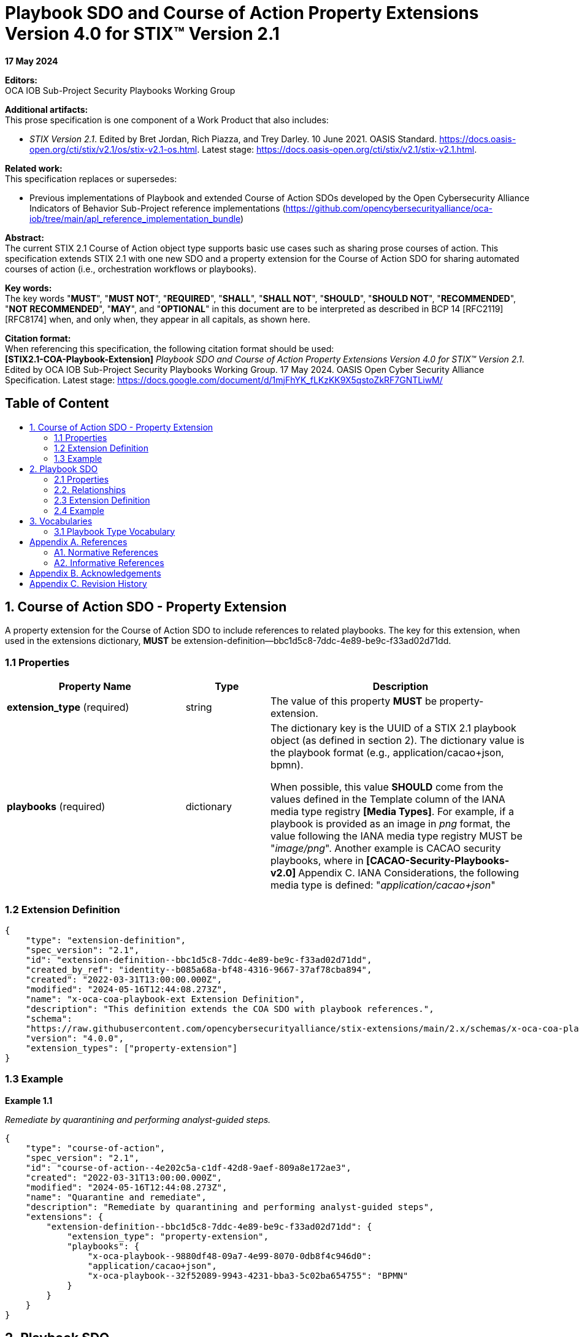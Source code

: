 = Playbook SDO and Course of Action Property Extensions Version 4.0 for STIX™ Version 2.1
:toc: macro
:toc-title: 

*17 May 2024*

*Editors:* +
OCA IOB Sub-Project Security Playbooks Working Group


*Additional artifacts:* +
This prose specification is one component of a Work Product that also includes: 

* _STIX Version 2.1_. Edited by Bret Jordan, Rich Piazza, and Trey Darley. 10 June 2021. OASIS Standard. https://docs.oasis-open.org/cti/stix/v2.1/os/stix-v2.1-os.html. Latest stage: https://docs.oasis-open.org/cti/stix/v2.1/stix-v2.1.html.

*Related work:* +
This specification replaces or supersedes: 

* Previous implementations of Playbook and extended Course of Action SDOs developed by the Open Cybersecurity Alliance Indicators of Behavior Sub-Project reference implementations (https://github.com/opencybersecurityalliance/oca-iob/tree/main/apl_reference_implementation_bundle)

*Abstract:* +
The current STIX 2.1 Course of Action object type supports basic use cases such as sharing prose courses of action. This specification extends STIX 2.1 with one new SDO and a property extension for the Course of Action SDO for sharing automated courses of action (i.e., orchestration workflows or playbooks).

*Key words:* +
The key words "*MUST*", "*MUST NOT*", "*REQUIRED*", "*SHALL*", "*SHALL NOT*", "*SHOULD*", "*SHOULD NOT*", "*RECOMMENDED*", "*NOT RECOMMENDED*", "*MAY*", and "*OPTIONAL*" in this document are to be interpreted as described in BCP 14 [RFC2119] [RFC8174] when, and only when, they appear in all capitals, as shown here.

*Citation format:* +
When referencing this specification, the following citation format should be used: +
*[STIX2.1-COA-Playbook-Extension]*
_Playbook SDO and Course of Action Property Extensions Version 4.0 for STIX™ Version 2.1_. Edited by OCA IOB Sub-Project Security Playbooks Working Group. 17 May 2024. OASIS Open Cyber Security Alliance Specification. Latest stage: https://docs.google.com/document/d/1mjFhYK_fLKzKK9X5qstoZkRF7GNTLiwM/

[discrete]
== Table of Content
toc::[]

== 1. Course of Action SDO - Property Extension

A property extension for the Course of Action SDO to include references to related playbooks. The key for this extension, when used in the extensions dictionary, *MUST* be extension-definition--bbc1d5c8-7ddc-4e89-be9c-f33ad02d71dd.

=== 1.1 Properties

[width="100%",cols="34%,16%,50%",options="header",]
|===
|Property Name |Type |Description
|*extension_type* (required) |string |The value of this property *MUST* be property-extension.
a|
*playbooks*
(required)
|dictionary a|
The dictionary key is the UUID of a STIX 2.1 playbook object (as defined in section 2). The dictionary value is the playbook format (e.g., application/cacao+json, bpmn).

When possible, this value *SHOULD* come from the values defined in the Template column of the IANA media type registry *[Media Types]*. For example, if a playbook is provided as an image in _png_ format, the value following the IANA media type registry MUST be "_image/png_". Another example is CACAO security playbooks, where in **[CACAO-Security-Playbooks-v2.0] **Appendix C. IANA Considerations, the following media type is defined: "_application/cacao+json_"

|===

=== 1.2 Extension Definition
[source, json]
----
{
    "type": "extension-definition",
    "spec_version": "2.1",
    "id": "extension-definition--bbc1d5c8-7ddc-4e89-be9c-f33ad02d71dd",
    "created_by_ref": "identity--b085a68a-bf48-4316-9667-37af78cba894",
    "created": "2022-03-31T13:00:00.000Z",
    "modified": "2024-05-16T12:44:08.273Z",
    "name": "x-oca-coa-playbook-ext Extension Definition",
    "description": "This definition extends the COA SDO with playbook references.",
    "schema":
    "https://raw.githubusercontent.com/opencybersecurityalliance/stix-extensions/main/2.x/schemas/x-oca-coa-playbook-ext.json",
    "version": "4.0.0",
    "extension_types": ["property-extension"]
}
----
=== 1.3 Example 

*Example 1.1*

_Remediate by quarantining and performing analyst-guided steps._

[source, json]
----
{
    "type": "course-of-action",
    "spec_version": "2.1",
    "id": "course-of-action--4e202c5a-c1df-42d8-9aef-809a8e172ae3",
    "created": "2022-03-31T13:00:00.000Z",
    "modified": "2024-05-16T12:44:08.273Z",
    "name": "Quarantine and remediate",
    "description": "Remediate by quarantining and performing analyst-guided steps",
    "extensions": {
        "extension-definition--bbc1d5c8-7ddc-4e89-be9c-f33ad02d71dd": {
            "extension_type": "property-extension",
            "playbooks": {
                "x-oca-playbook--9880df48-09a7-4e99-8070-0db8f4c946d0":
                "application/cacao+json",
                "x-oca-playbook--32f52089-9943-4231-bba3-5c02ba654755": "BPMN"
            }
        }
    }
}
----
== 2. Playbook SDO

The properties comprising the Playbook SDO are defined below. The key for this extension, when used in the extensions dictionary, *MUST* be extension-definition--809c4d84-7a6e-4039-97b4-da9fea03fcf9.

=== 2.1 Properties

[width="100%",cols="35%,15%,50%",]
|===
3+|*Required Common Properties*
3+|type, spec_version, id, created, modified 
3+|*Optional Common Properties* 
3+|created_by_ref, revoked, labels, confidence, lang, external_references, object_marking_refs, granular_markings, extensions
3+|*Not Applicable Common Properties*
3+|defanged
3+|*Playbook Specific Properties*
3+|playbook_id, name, description, playbook_creator, playbook_creation_time, playbook_modification_time, organization_type, playbook_format, is_playbook_template, playbook_type, playbook_impact, playbook_severity, playbook_priority, playbook_bin, playbook_url, playbook_hashes
|*Property Name* |*Type* |*Description*
|*type* (required) |string |The value of this property *MUST* be x-oca-playbook.
a|
*playbook_id*
(optional)
|string a|
A value that identifies the playbook. If the playbook (itself) includes an identifier, then *playbook_id SHOULD* use the same identifier for correlation purposes. It is recommended to use either UUIDv4 or deterministic UUIDv5 identifiers —if supported.

|*name* (required) |string |The name used to identify the playbook.

a|
*description*
(optional)

|string |An explanation, details, and more context about what this playbook does and tries to accomplish.

a|
*playbook_creator*
(optional)

|identifier a|
The identifier of SDO identity that created the playbook.

If this object references a CACAO v2.0 playbook, then the value of this property *SHOULD* match the value of the *created_by* property in the CACAO playbook.

a|
*playbook_creation_time*
(optional)

|timestamp a|
The time at which the playbook was originally created.

If this object references a CACAO v2.0 playbook, then the value of this property *SHOULD* match the value of the *created* property in the CACAO playbook.

a|
*playbook_modification_time*
(optional)

|timestamp a|
The time at which the playbook was last modified.

If this object references a CACAO v2.0 playbook, then the value of this property *SHOULD* match the value of the *modified* property in the CACAO playbook.

a|
*organization_type*
(optional)

|list of type open-vocab a|
The type of organization that the playbook is intended for.

The value for this property *SHOULD* come from the industry-sector-ov open vocabulary as defined in *[STIX-v2.1]*. If this object references a CACAO v2.0 playbook, then the value of this property *SHOULD* match the value of the (if populated) *industry_sectors* property in the CACAO playbook.

Note that the *[CACAO-Security-Playbooks-v2.0]* extends the industry-sector-ov of *[STIX-v2.1]* with more sectors.

a|
*playbook_format*
(optional)

|string a|
The standard / format / notation the playbook conforms to (e.g., cacao, bpmn, ansible), or when not available, its encoding (e.g., .png or .pptx).

When possible, this value *SHOULD* come from the values defined in the Template column of the IANA media type registry *[Media Types]*. For example, if a playbook is provided as an image in _png_ format, the value following the IANA media type registry should be "_image/png_". Another example is CACAO security playbooks, where in **[CACAO-Security-Playbooks-v2.0] **Appendix C. IANA Considerations, the following media type is defined: "_application/cacao+json_".

a|
*is_playbook_template*
(required)

|boolean a|
This property verifies whether the playbook is a template or includes details for machine execution.

A playbook could abstractly define and describe a structured process to be performed by cybersecurity personnel following up on a specific incident type or could detail actions up to the command level for an orchestrator to consume and execute it automatically by integrating and interacting with a set of systems and system components. Generally, playbooks for exchange will be vetted for confidential information and infrastructure details. Organizations and sharing parties and communities *MAY* define rules for what exactly constitutes a template playbook.

a|
*playbook_type*
(optional)

|list of type open-vocab a|
A list of playbook types that specifies the operational roles this playbook addresses.

The value for this property *SHOULD* come from the playbook-type-ov open vocabulary. If this object references a CACAO v2.0 playbook, then the value of this property *SHOULD* match the value of the (if populated) *playbook_types* property in the CACAO playbook.

a|
*playbook_impact*
(optional)

|integer a|
A number (𝕎 - whole number) from 0 to 100 that represents the potential impact (as determined subjectively by the producer) the execution of the playbook might have on the organization and its infrastructure.

Organizations and sharing parties and communities *MAY* establish clear rules for assigning this property.

If specified, the value of this property *MUST* be between 0 and 100. When left blank, this means unspecified. A value of 0 means specifically undefined or benign. Impact values range from 1, the lowest impact, to a
value of 100, the highest. 

Note that CACAO v2.0 playbooks also share the same property (*impact*) but producers of this SDO *MAY* assign different impact values based on their own rules.

a|
*playbook_severity*
(optional)

|integer a|
A number (𝕎 - whole number) that represents the seriousness of the conditions that this playbook addresses. This is highly dependent on whether the playbook is a response to an incident (in which case the severity could be mapped to an incident category defined in some solution), a response to a threat (in which case the severity would likely be mapped to the severity of the threat faced or captured by threat intelligence), or a response to something else.

Organizations and sharing parties and communities *MAY* establish clear rules for assigning this property.

If specified, the value of this property *MUST* be between 0 and 100.

When left blank, this means unspecified. A value of 0 means specifically undefined. Values range from 1, the lowest severity, to 100, the highest.

Note that CACAO v2.0 playbooks also share the same property (*severity*) but producers of this SDO *MAY* assign different impact values based on their own rules.

a|
*playbook_priority*
(optional)

|integer a|
A number (𝕎 - whole number) that represents the priority of this playbook relative to other defined playbooks.

Priority in this context is a subjective assessment; thus, organizations, sharing parties, and communities of playbooks *MAY* define rules on how priority should be assessed and assigned. This specification does not address how this assessment is determined. This property is primarily to allow such usage without requiring the addition of a custom property for such practices. This property can support different use cases and requirements of a producing or consuming entity. For example, two playbook objects focused on the same malware could use the priority property to indicate that the execution of a remediation playbook is preferred compared to a mitigation playbook.

If specified, the value of this property *MUST* be between 0 and 100.

When left blank, this means unspecified. A value of 0 means specifically undefined. Values range from 1, the highest priority, to a value of 100, the lowest.

The values of 1-100 in this property are inverted from *playbook_severity* and *playbook_impact* based on how the concept of priority is used today. For example, in a SOC, a P1 ticket is a higher priority than a P4 ticket.

Note that CACAO playbooks also share the same property (*priority*), but producers of this SDO *MAY* assign different impact values based on their own rules.

a|
*playbook_bin*
(optional)

|binary a|
The entire playbook encoded in base64.

This property allows the sharing and retrieval of entire playbooks.

This property *MUST NOT* be present if the *playbook_url* property is populated.

As playbooks can become quite large, implementers *MAY* decide to use the *playbook_url* property to support lightweight message exchange.

a|
*playbook_url*
(optional)

|string a|
The value of this property *MUST* be a valid URL that resolves to a non-encoded playbook (playbook in its native format).

This property *MUST NOT* be present if the *playbook_bin* property is populated.

|*playbook_hashes* (optional) |hashes a| 
Specifies a dictionary of hashes for the playbook itself. The hashes *MUST* be calculated by using the playbook in its native format.

This property can be used to ensure the integrity of the playbook retrieved from the *playbook_url* property.

This property *MUST* be present when the *playbook_url* property is present.

Dictionary keys *MUST* come from the hash-algorithm-ov open vocabulary.

|===

=== 2.2. Relationships

This specification does not define any specific relationships for the Playbook SDO. However, implementers can use the STIX 2.1 common relationships to associate a playbook with other objects. As a best practice, implementers should use the COA extension and its already-defined relationships to connect their playbooks with threat intelligence.

[width="100%",cols="40%,60%",]
|===
2+|*Embedded Relationships*
|created_by_ref | identifier (of type identity)
|object_marking_refs | list of type identifier (of type marking-definition)
2+|*Common Relationships*
2+|duplicate-of, derived-from, related-to
|===

=== 2.3 Extension Definition
[source, json]
----
{
    "type": "extension-definition",
    "spec_version": "2.1",
    "id": "extension-definition--809c4d84-7a6e-4039-97b4-da9fea03fcf9",
    "created_by_ref": "identity--b085a68a-bf48-4316-9667-37af78cba894",
    "created": "2022-03-31T13:00:00.000Z",
    "modified": "2024-05-16T12:44:08.273Z",
    "name": "x-oca-playbook Extension Definition",
    "description": "This definition introduces a new object type, x-oca-playbook, for sharing security playbooks.",
    "schema":
    "https://raw.githubusercontent.com/opencybersecurityalliance/stix-extensions/main/2.x/schemas/x-oca-playbook.json",
    "version": "4.0.0",
    "extension_types": ["new-sdo"]
}
----
=== 2.4 Example

_Remediate by quarantining and performing analyst-guided steps.
Optionally checks configuration management and attempts to automatically
rebuild if necessary._

*Example 2.1* +
_The SDO pertains to a CACAO Version 2.0 playbook._
[source, json]
----
{
    "type": "x-oca-playbook",
    "spec_version": "2.1",
    "id": "x-oca-playbook--9880df48-09a7-4e99-8070-0db8f4c946d0",
    "created": "2022-03-31T13:00:00.000Z",
    "modified": "2024-05-16T12:44:08.273Z",
    "name": "Quarantine and remediate",
    "description": "Remediate by quarantining and performing analyst-guided steps. Optionally checks configuration management and attempts to automatically rebuild if necessary.",
    "playbook_id": "playbook--767d859e-7387-4e0c-95c0-458ca369486f",
    "playbook_format": "application/cacao+json",
    "playbook_type": ["remediation"],
    "playbook_bin": "...",
    "is_playbook_template": true,
    "playbook_creation_time": "2022-03-31T13:00:00.000Z",
    "playbook_modification_time": "2022-03-31T13:00:00.000Z",
    "revoked": false,
    "playbook_creator": "identity--b085a68a-bf48-4316-9667-37af78cba894",
    "extensions": {
        "extension-definition--809c4d84-7a6e-4039-97b4-da9fea03fcf9": {
            "extension_type": "new-sdo"
        }
    }
}
----
*Example 2.2* +
_The SDO pertains to a BPMN playbook._

[source, json]
----
{
    "type": "x-oca-playbook",
    "spec_version": "2.1",
    "id": "x-oca-playbook--32f52089-9943-4231-bba3-5c02ba654755",
    "created": "2022-03-31T13:00:00.000Z",
    "modified": "2024-05-16T12:44:08.273Z",
    "name": "Quarantine and remediate",
    "playbook_id": "33624770-3afe-4f63-8e63-f00915162f01",
    "description": "Remediate by quarantining and performing analyst-guided steps. Optionally checks configuration management and attempts to automatically rebuild if necessary.",
    "playbook_format": "BPMN",
    "playbook_type": ["remediation"],
    "playbook_bin": "...",
    "is_playbook_template": true,
    "playbook_creation_time": "2022-03-31T13:00:00.000Z",
    "playbook_modification_time": "2022-03-31T13:00:00.000Z",
    "revoked": false,
    "playbook_creator": "identity--b085a68a-bf48-4316-9667-37af78cba894",
    "extensions": {
        "extension-definition--809c4d84-7a6e-4039-97b4-da9fea03fcf9": {
        "   extension_type": "new-sdo"
        }
    }
}
----
== 3. Vocabularies

=== 3.1 Playbook Type Vocabulary

*Vocabulary Name*: playbook-type-ov

The playbook-type-ov open vocabulary in this specification is based on
*[CACAO-Security-Playbooks-v2.0]*.

[width="100%",cols="21%,79%",options="header",]
|===
|*Vocabulary Value* |*Description*
|prevention |A playbook that is primarily focused on the orchestration steps required to prevent a known or expected security event, incident, or threat from occurring. Prevention playbooks are often designed and
deployed as part of best practices to safeguard organizations from known and perceived threats and behaviors associated with suspicious activity. For example, a prevention playbook can contain the specific actions that
need to be deployed on certain systems to prevent a new attack or campaign. *[CACAO-Security-Playbooks]*

|notification |A playbook that is primarily focused on the orchestration steps required to notify and disseminate information and other playbooks about a security event, incident, or threat. For example, a notification playbook can be used to notify multiple entities about a new attack or campaign and disseminate information or playbooks to deal with it as quickly as possible. *[CACAO-Security-Playbooks-v2.0]*

|detection |A playbook that is primarily focused on the orchestration steps required to detect a known security event, known or expected security-relevant activity, or for threat hunting. For example, a detection playbook can contain the actions needed to help organizations detect a specific attack or campaign. *[CACAO-Security-Playbooks-v2.0]*

|engagement |A playbook that is primarily focused on the orchestration steps required to engage in denial, deception, strategic planning, and analysis activity to support adversary engagement. Whereas attack playbooks leverage actions against known defenders to test an environment, engagement playbooks define actions and countermeasures against adversaries to increase their cost to operate and decrease the value of their operations. For example, an engagement playbook can contain the actions needed to provide misinformation about data or systems to decrease the value an adversary places on the assets, or it can contain the actions needed to disrupt network access to increase the adversary's operational costs. *[CACAO-Security-Playbooks-v2.0]*

|investigation |A playbook that is primarily focused on the orchestration steps required to investigate what affects a security event, incident, or other security-relevant activity has caused. Investigation playbooks will likely inform other subsequent actions upon completion of the investigation. For example, an investigation playbook can contain the actions needed to check various systems for suspicious activity. *[CACAO-Security-Playbooks--v2.0]*

|mitigation |A playbook that is primarily focused on the orchestration steps required to mitigate a security event or incident that has occurred when remediation is not initially possible. Organizations often choose to mitigate a security event or incident until they can actually remediate it. Mitigation playbooks are designed to reduce or limit the impact of suspicious or confirmed malicious activity. For example, a mitigation playbook can contain the specific actions to be used to quarantine affected users/devices/applications from the network temporarily to prevent additional problems. Mitigation usually precedes remediation, after which the mitigation actions are reversed. *[CACAO-Security-Playbooks-v2.0]*

|remediation |A playbook that is primarily focused on the orchestration steps required to remediate, resolve, or fix the resultant state of a security event or incident and return the system, device, or network back to a nominal operating state. Remediation playbooks can fix affected assets by selectively correcting problems due to malicious activity by reverting the system or network to a known good state. For example, a remediation playbook can contain the specific actions that need to be deployed to ensure that a system or device is no longer infected with some malware. If mitigation steps were previously applied, they might need to be undone during remediation; however, this is all implementation-specific and dependent on how the playbooks were created and executed. *[CACAO-Security-Playbooks-v2.0]*

|attack |A playbook that is primarily focused on the orchestration steps required to execute a penetration test or perform adversarial emulation. These playbooks can help an organization test and verify the security controls in a specific environment and potentially identify vulnerabilities or other changes necessary to improve defensive posture within that environment. For example, an attack playbook can contain the specific actions that a red-team should perform that are within the scope and rules of engagement for a specific penetration test. An attack playbook may also be used to capture, in a structured way, the sequence of an adversary's behavior as described in a text-based cyber threat intelligence (CTI) report. *[CACAO-Security-Playbooks-v2.0]*
|===

== Appendix A. References

=== A1. Normative References

*[STIX-v2.1]* +
_STIX Version 2.1_. Edited by Bret Jordan, Rich Piazza, and Trey Darley.
10 June 2021. OASIS Standard. https://docs.oasis-open.org/cti/stix/v2.1/os/stix-v2.1-os.html.
Latest stage: https://docs.oasis-open.org/cti/stix/v2.1/stix-v2.1.html.

*[RFC4122]* + 
Leach, P., Mealling, M., and R. Salz, "A Universally Unique IDentifier (UUID) URN Namespace", RFC 4122, DOI 10.17487/RFC4122, July 2005, http://www.rfc-editor.org/info/rfc4122.

*[RFC8785]* +
Rundgren, A., Jordan, B., and S. Erdtman, "JSON Canonicalization Scheme (JCS)", RFC 8785, DOI 10.17487/RFC8785, June 2020, https://www.rfc-editor.org/info/rfc8785.

*[Media Types]* +
N. Freed, M. Kucherawy, M. Baker and B. Hoehrmann, "Media Types", IANA, December 2016. [Online]. Available: http://www.iana.org/assignments/media-types/media-types.xhtml.

=== A2. Informative References

*[CACAO-Security-Playbooks-v2.0]* +
_CACAO Security Playbooks Version 2.0_. Edited by Bret Jordan and Allan Thomson. 27 November 2023. OASIS Committee Specification 01. https://docs.oasis-open.org/cacao/security-playbooks/v2.0/cs01/security-playbooks-v2.0-cs01.html. Latest version: https://docs.oasis-open.org/cacao/security-playbooks/v2.0/security-playbooks-v2.0.html.

== Appendix B. Acknowledgements

*Primary Editor* +
Vasileios Mavroeidis, University of Oslo

*Contributors* +
Substantial contributions to this specification from the following individuals are gratefully acknowledged.

OCA IOB Sub-Project Security Playbooks Working Group

* Ali Shahegh, Johns Hopkins University Applied Physics Laboratory
* Charles Frick, IOB Sub-Project Chair, Johns Hopkins University Applied
Physics Laboratory
* David Bizeul, Sekoia.io
* Emma Lubes, Johns Hopkins University Applied Physics Laboratory
* Hannah Ripley, Johns Hopkins University Applied Physics Laboratory
* Jason O'Connor, Johns Hopkins University Applied Physics Laboratory
* Kurt Karolenko, Johns Hopkins University Applied Physics Laboratory
* Mateusz Zych, Cyentific AS
* Tim Zhan, Johns Hopkins University Applied Physics Laboratory
* Vasileios Mavroeidis, University of Oslo

*Other Acknowledgments* +
This work has been partially supported by the EU projects PHOENI2X (agreement no. 101070586), SYNAPSE (agreement no. 101120853), NG-SOC (agreement no.101145874), and CY-TRUST (agreement no. 101128017). Views and opinions expressed are, however, those of the author(s) only and do not necessarily reflect those of the European Union. Neither the European Union nor the granting authority can be held responsible for them.

== Appendix C. Revision History

[width="100%",cols="14%,14%,25%,47%",options="header",]
|===
|Revision |Date |Editor |Changes Made
| |2024-05-17 |Vasileios Mavroeidis a|
* Language enhancements in the descriptions of multiple properties to resolve ambiguities and recommend best practices on their use.
* The NIST 800-61r2 terms that were part of the playbook-type-ov have been removed as they considerably overlap with the terms of CACAO version 2.
* The key:value usage of the “playbooks” property in the COA extension has been reversed to allow reference of more than one playbook of the same format.
* Three new properties were introduced in the Playbook SDO, namely, is_playbook_template, playbook_url, and playbook_hashes.

|===
